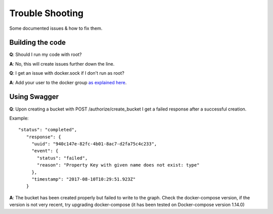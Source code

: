 .. _trouble_shooting:

Trouble Shooting
================

Some documented issues & how to fix them.

Building the code
-----------------

**Q**: Should I run my code with root?

**A**: No, this will create issues further down the line.

**Q**: I get an issue with docker.sock if I don't run as root?

**A**: Add your user to the docker group `as explained here <https://docs.docker.com/engine/installation/linux/linux-postinstall/#manage-docker-as-a-non-root-user>`_.

Using Swagger
-------------

**Q**: Upon creating a bucket with POST /authorize/create_bucket I get a failed response after a successful creation.

Example::

  "status": "completed",
     "response": {
       "uuid": "940c147e-82fc-4b01-8ac7-d2fa75c4c233",
       "event": {
         "status": "failed",
         "reason": "Property Key with given name does not exist: type"
       },
       "timestamp": "2017-08-10T10:29:51.923Z"
     }

**A**: The bucket has been created properly but failed to write to the graph. Check the docker-compose version, if the version is not very recent, try upgrading docker-compose (it has been tested on Docker-compose version 1.14.0) 

